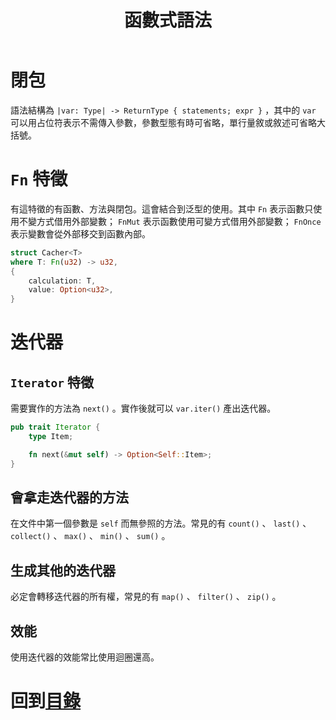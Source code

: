 #+TITLE: 函數式語法

* 閉包
語法結構為 ~|var: Type| -> ReturnType { statements; expr }~ ，其中的 ~var~ 可以用占位符表示不需傳入參數，參數型態有時可省略，單行量敘或敘述可省略大括號。

* ~Fn~ 特徵
有這特徵的有函數、方法與閉包。這會結合到泛型的使用。其中 ~Fn~ 表示函數只使用不變方式借用外部變數； ~FnMut~ 表示函數使用可變方式借用外部變數； ~FnOnce~ 表示變數會從外部移交到函數內部。

#+BEGIN_SRC rust
struct Cacher<T>
where T: Fn(u32) -> u32,
{
    calculation: T,
    value: Option<u32>,
}
#+END_SRC

* 迭代器

** ~Iterator~ 特徵
需要實作的方法為 ~next()~ 。實作後就可以 ~var.iter()~ 產出迭代器。

#+BEGIN_SRC rust
pub trait Iterator {
    type Item;

    fn next(&mut self) -> Option<Self::Item>;
}
#+END_SRC

** 會拿走迭代器的方法
在文件中第一個參數是 ~self~ 而無參照的方法。常見的有 ~count()~ 、 ~last()~ 、 ~collect()~ 、 ~max()~ 、 ~min()~ 、 ~sum()~ 。

** 生成其他的迭代器
必定會轉移迭代器的所有權，常見的有 ~map()~ 、 ~filter()~ 、 ~zip()~ 。

** 效能
使用迭代器的效能常比使用迴圈還高。

* 回到[[file:README.md][目錄]]
